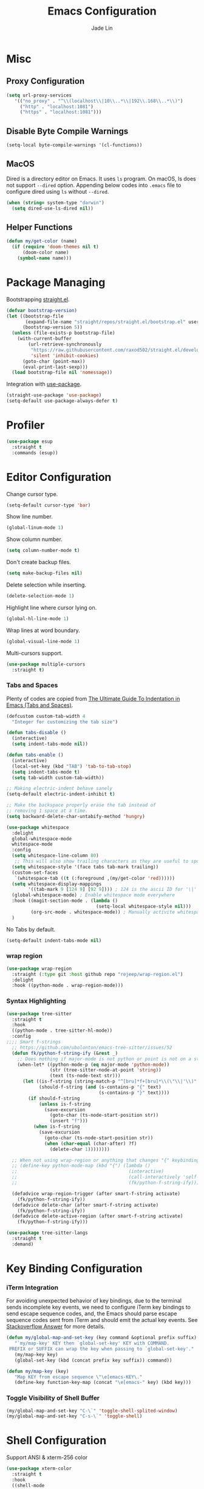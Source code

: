 #+TITLE: Emacs Configuration
#+AUTHOR: Jade Lin
#+EMAIL: linw1995@icloud.com

* Misc
** Proxy Configuration

#+BEGIN_SRC emacs-lisp
  (setq url-proxy-services
     '(("no_proxy" . "^\\(localhost\\|10\\..*\\|192\\.168\\..*\\)")
       ("http" . "localhost:1081")
       ("https" . "localhost:1081")))
#+END_SRC

** Disable Byte Compile Warnings

#+BEGIN_SRC emacs-lisp
  (setq-local byte-compile-warnings '(cl-functions))
#+END_SRC

** MacOS

Dired is a directory editor on Emacs. It uses =ls= program.
On macOS, ls does not support =--dired= option.
Appending below codes into =.emacs= file to configure dired using =ls= without =--dired=.

#+BEGIN_SRC emacs-lisp
  (when (string= system-type "darwin")
    (setq dired-use-ls-dired nil))
#+END_SRC

** Helper Functions

#+BEGIN_SRC emacs-lisp
  (defun my/get-color (name)
    (if (require 'doom-themes nil t)
        (doom-color name)
      (symbol-name name)))
#+END_SRC

* Package Managing

Bootstrapping [[https://github.com/raxod502/straight.el][straight.el]].

#+BEGIN_SRC emacs-lisp :tangle no
  (defvar bootstrap-version)
  (let ((bootstrap-file
         (expand-file-name "straight/repos/straight.el/bootstrap.el" user-emacs-directory))
        (bootstrap-version 5))
    (unless (file-exists-p bootstrap-file)
      (with-current-buffer
          (url-retrieve-synchronously
           "https://raw.githubusercontent.com/raxod502/straight.el/develop/install.el"
           'silent 'inhibit-cookies)
        (goto-char (point-max))
        (eval-print-last-sexp)))
    (load bootstrap-file nil 'nomessage))
#+END_SRC

Integration with [[https://github.com/jwiegley/use-package][use-package]].

#+BEGIN_SRC emacs-lisp
  (straight-use-package 'use-package)
  (setq-default use-package-always-defer t)
#+END_SRC

* Profiler

#+BEGIN_SRC emacs-lisp
  (use-package esup
    :straight t
    :commands (esup))
#+END_SRC

* Editor Configuration

Change cursor type.
#+BEGIN_SRC emacs-lisp
  (setq-default cursor-type 'bar)
#+END_SRC

Show line number.
#+BEGIN_SRC emacs-lisp
  (global-linum-mode 1)
#+END_SRC

Show column number.
#+BEGIN_SRC emacs-lisp
  (setq column-number-mode t)
#+END_SRC

Don't create backup files.
#+BEGIN_SRC emacs-lisp
  (setq make-backup-files nil)
#+END_SRC

Delete selection while inserting.
#+BEGIN_SRC emacs-lisp
  (delete-selection-mode 1)
#+END_SRC

Highlight line where cursor lying on.
#+BEGIN_SRC emacs-lisp
  (global-hl-line-mode 1)
#+END_SRC

Wrap lines at word boundary.
#+BEGIN_SRC emacs-lisp
  (global-visual-line-mode 1)
#+END_SRC

Multi-cursors support.
#+BEGIN_SRC emacs-lisp
  (use-package multiple-cursors
    :straight t)
#+END_SRC

*** Tabs and Spaces

Plenty of codes are copied from [[https://dougie.io/emacs/indentation/][The Ultimate Guide To Indentation in Emacs (Tabs and Spaces)]].

#+BEGIN_SRC emacs-lisp
  (defcustom custom-tab-width 4
    "Integer for customizing the tab size")

  (defun tabs-disable ()
    (interactive)
    (setq indent-tabs-mode nil))

  (defun tabs-enable ()
    (interactive)
    (local-set-key (kbd "TAB") 'tab-to-tab-stop)
    (setq indent-tabs-mode t)
    (setq tab-width custom-tab-width))

  ;; Making electric-indent behave sanely
  (setq-default electric-indent-inhibit t)

  ;; Make the backspace properly erase the tab instead of
  ;; removing 1 space at a time.
  (setq backward-delete-char-untabify-method 'hungry)

  (use-package whitespace
    :delight
    global-whitespace-mode
    whitespace-mode
    :config
    (setq whitespace-line-column 80)
     ;; This will also show trailing characters as they are useful to spot.
    (setq whitespace-style '(face tabs tab-mark trailing))
    (custom-set-faces
     `(whitespace-tab ((t (:foreground ,(my/get-color 'red))))))
    (setq whitespace-display-mappings
          '((tab-mark 9 [124 9] [92 9]))) ; 124 is the ascii ID for '\|'
    (global-whitespace-mode) ; Enable whitespace mode everywhere
    :hook ((magit-section-mode . (lambda ()
                                   (setq-local whitespace-style nil)))
           (org-src-mode . whitespace-mode)) ; Manually activite whitespace
    )
#+END_SRC

No Tabs by default.

#+BEGIN_SRC emacs-lisp
  (setq-default indent-tabs-mode nil)
#+END_SRC

*** wrap region

#+BEGIN_SRC emacs-lisp
  (use-package wrap-region
    :straight (:type git :host github repo "rejeep/wrap-region.el")
    :delight
    :hook ((python-mode . wrap-region-mode)))
#+END_SRC

*** Syntax Highlighting

#+BEGIN_SRC emacs-lisp
  (use-package tree-sitter
    :straight t
    :hook
    ((python-mode . tree-sitter-hl-mode))
    :config
  ;;;; Smart f-strings
    ;; https://github.com/ubolonton/emacs-tree-sitter/issues/52
    (defun fk/python-f-string-ify (&rest _)
      ;; Does nothing if major-mode is not python or point is not on a string.
      (when-let* ((python-mode-p (eq major-mode 'python-mode))
                  (str (tree-sitter-node-at-point 'string))
                  (text (ts-node-text str)))
        (let ((is-f-string (string-match-p "^[bru]*f+[bru]*\\(\"\\|'\\)" text))
              (should-f-string (and (s-contains-p "{" text)
                                    (s-contains-p "}" text))))
          (if should-f-string
              (unless is-f-string
                (save-excursion
                  (goto-char (ts-node-start-position str))
                  (insert "f")))
            (when is-f-string
              (save-excursion
                (goto-char (ts-node-start-position str))
                (when (char-equal (char-after) ?f)
                  (delete-char 1))))))))

    ;; When not using wrap-region or anything that changes "{" keybinding
    ;; (define-key python-mode-map (kbd "{") (lambda ()
    ;;                                         (interactive)
    ;;                                         (call-interactively 'self-insert-command)
    ;;                                         (fk/python-f-string-ify)))

    (defadvice wrap-region-trigger (after smart-f-string activate)
      (fk/python-f-string-ify))
    (defadvice delete-char (after smart-f-string activate)
      (fk/python-f-string-ify))
    (defadvice delete-active-region (after smart-f-string activate)
      (fk/python-f-string-ify)))

  (use-package tree-sitter-langs
    :straight t
    :demand)
#+END_SRC

* Key Binding Configuration

*** iTerm Integration

For avoiding unexpected behavior of key bindings,
due to the terminal sends incomplete key events,
we need to configure iTerm key bindings to send escape sequence codes,
and, the Emacs should parse escape sequence codes sent from iTerm and should emit the actual key events.
See [[https://stackoverflow.com/a/40222318/7035932][Stackoverflow Answer]] for more details.

#+BEGIN_SRC emacs-lisp
  (defun my/global-map-and-set-key (key command &optional prefix suffix)
     "`my/map-key' KEY then `global-set-key' KEY with COMMAND.
   PREFIX or SUFFIX can wrap the key when passing to `global-set-key'."
     (my/map-key key)
     (global-set-key (kbd (concat prefix key suffix)) command))

  (defun my/map-key (key)
     "Map KEY from escape sequence \"\e[emacs-KEY\."
     (define-key function-key-map (concat "\e[emacs-" key) (kbd key)))

#+END_SRC

*** Toggle Visibility of Shell Buffer

#+BEGIN_SRC emacs-lisp
  (my/global-map-and-set-key "C-\`" 'toggle-shell-splited-window)
  (my/global-map-and-set-key "C-s-\`" 'toggle-shell)
#+END_SRC

* Shell Configuration

Support ANSI & xterm-256 color

#+BEGIN_SRC emacs-lisp
  (use-package xterm-color
    :straight t
    :hook
    ((shell-mode
      . (lambda ()
          (font-lock-mode -1)
          (make-local-variable 'font-lock-function)
          (setq font-lock-function (lambda (_) nil))
          (add-hook 'comint-preoutput-filter-functions
                    'xterm-color-filter
                    nil
                    t)))
     (eshell-before-prompt
      . (lambda ()
          (setq xterm-color-preserve-properties
                t)
          (add-to-list 'eshell-preoutput-filter-functions
                       'xterm-color-filter)
          (setq eshell-output-filter-functions
                (remove 'eshell-handle-ansi-color
                        eshell-output-filter-functions))
          (setenv "TERM"
                  "xterm-256color")))))
#+END_SRC

Ensure environment variables inside Emacs look the same as in the user's shell.

#+BEGIN_SRC emacs-lisp
  (use-package exec-path-from-shell
    :straight t
    :if (memq window-system '(mac ns))
    :init
    (setq exec-path-from-shell-check-startup-files nil
          exec-path-from-shell-variables '("PATH")
          exec-path-from-shell-arguments '("-l"))
    :config
    (exec-path-from-shell-initialize))
#+END_SRC

Create =toggle-shell= command to toggle visibility of shell buffer.

#+BEGIN_SRC emacs-lisp
  ; Get shell executable path from environment variables.
  (setq explicit-shell-file-name (getenv "SHELL"))

  (defvar toggle-shell--shell-buffer nil)
  (defvar toggle-shell--shell-splited-window nil)
  (defvar toggle-shell--previous-window-configuration nil)

  (defun toggle-shell--dump-window-configuration ()
    (setq toggle-shell--previous-window-configuration
          (current-window-configuration)))

  (defun toggle-shell--restore-window-configuration ()
    (set-window-configuration toggle-shell--previous-window-configuration))

  (defun toggle-shell--in-shell-splited-window? ()
    "Test current buffer is shell buffer and is in splited window."
    (and (toggle-shell--in-shell?)
         toggle-shell--shell-splited-window
         (equal (selected-window) toggle-shell--shell-splited-window) ; test selected window is splited window
         ))

  (defun toggle-shell--in-shell? ()
    "Test current buffer is shell buffer."
    (and toggle-shell--shell-buffer ; test var of shell buffer is not nil
         (equal (current-buffer) toggle-shell--shell-buffer)) ; test current buffer is shell buffer
    )

  (defun toggle-shell--shell-buffer-existed? ()
    "Test shell buffer existed."
    (and toggle-shell--shell-buffer ; test shell buffer is not nill
         (buffer-name toggle-shell--shell-buffer)) ; test shell buffer is not killed
    )

  (defun toggle-shell--ensure-shell-buffer ()
    "Ensure the shell buffer existed."
    (unless (toggle-shell--shell-buffer-existed?)
      (toggle-shell--dump-window-configuration)
      ;(setq toggle-shell--shell-buffer (ansi-term explicit-shell-file-name)) ; create new shell buffer
      (setq toggle-shell--shell-buffer (eshell)) ; create new shell buffer
      (toggle-shell--restore-window-configuration)))

  (defun toggle-shell--switch-to-shell ()
    "Make shell buffer current."
    (when (toggle-shell--in-shell-splited-window?)
      (toggle-shell--restore-window-configuration))
    (unless (toggle-shell--in-shell?)
      (toggle-shell--ensure-shell-buffer)
      (toggle-shell--dump-window-configuration)
      (switch-to-buffer toggle-shell--shell-buffer)))

  (defun toggle-shell--delete-shell ()
    "Delete the shell buffer window"
    (when (toggle-shell--shell-buffer-existed?)
      (let ((window) (get-buffer-window toggle-shell--shell-buffer))
        (if window
            (delete-window window)
          (toggle-shell--restore-window-configuration)))))

  (defun toggle-shell--delete-shell-splited-window ()
    "Delete the shell buffer splited window"
    (when (toggle-shell--in-shell-splited-window?)
      (delete-window toggle-shell--shell-splited-window)))

  (defun toggle-shell--switch-to-shell-splited-window ()
    "Split the current window set the bottom one as shell."
    (unless (toggle-shell--in-shell-splited-window?)
      (when (toggle-shell--in-shell?)
        (toggle-shell--restore-window-configuration))
      (toggle-shell--ensure-shell-buffer)
      (toggle-shell--dump-window-configuration)
      (split-window)
      (setq toggle-shell--shell-splited-window (window-next-sibling))
      (set-window-buffer (window-next-sibling)
                         toggle-shell--shell-buffer)
      (select-window (window-next-sibling))))

  (defun toggle-shell ()
    "Toggle visibility of shell buffer.
  1) If in shell buffer and in full window, switch to previous buffer.
  2) If in shell buffer and in splited window, switch to full window.
  3) If in other buffer, switch to shell buffer in full window."
    (interactive)
    (cond ((toggle-shell--in-shell-splited-window?) (toggle-shell--switch-to-shell))
          ((toggle-shell--in-shell?) (toggle-shell--delete-shell))
          (t (toggle-shell--switch-to-shell))))

  (defun toggle-shell-splited-window ()
    "Toggle visibility of shell buffer window and focused.
  1) If in other buffer, switch to shell buffer in half window.
  2) If in shell buffer and in full window, switch to half window.
  3) If in shell buffer and in splited window, delete the shell buffer window."
    (interactive)
    (cond ((toggle-shell--in-shell-splited-window?) (toggle-shell--delete-shell-splited-window))
          (t (toggle-shell--switch-to-shell-splited-window))))
#+END_SRC

* Appearance Configuration
** Frames Management

#+BEGIN_SRC emacs-lisp
  (use-package persp-mode
    :straight t
    :hook
    (window-setup
     . (lambda ()
         (when-let (project-root (projectile-project-root))
           (setq-default persp-save-dir
                         (expand-file-name ".persp-confs/" project-root))
           (persp-mode 1))))
    :config
    (setq wg-morph-on nil) ;; switch off animation
    (setq persp-autokill-buffer-on-remove 'kill-weak)
    (add-to-list 'persp-filter-save-buffers-functions
                 (lambda (b)
                   "Ignore temporary buffers."
                   (let ((bname (file-name-nondirectory (buffer-name b))))
                     (or (string-prefix-p "magit" bname)
                         (string-equal "*ansi-term*" bname)
                         (string-prefix-p "*" bname)
                         ;; and more
                         )))))
#+END_SRC

** Enables you to customise the mode names displayed in the mode line.

#+BEGIN_SRC emacs-lisp
  (use-package delight
    :straight t
    :hook
    ('after-init
     . (lambda ()
         (require 'delight)
         (delight '((eldoc-mode nil t)
                    (auto-fill-function " AF")
                    (visual-line-mode nil t)
                    (auto-revert-mode nil t)
                    (tree-sitter-mode nil t)
                    (page-break-lines-mode nil t)
                    (wrap-region-mode nil t)
                    (wakatime-mode nil t)
                    (whitespace-mode nil t))))))
#+END_SRC

** Theme Configuration

Use [[https://github.com/hlissner/emacs-doom-themes][DOOM Themes]].
#+BEGIN_SRC emacs-lisp
  (use-package doom-themes
    :straight t
    :demand
    :config
    ;; Global settings (defaults)
    (setq doom-themes-enable-bold t    ; if nil, bold is universally disabled
          doom-themes-enable-italic t) ; if nil, italics is universally disabled
    (load-theme 'doom-solarized-dark t)
    ;; Enable flashing mode-line on errors
    (doom-themes-visual-bell-config)
    ;; Enable custom neotree theme (all-the-icons must be installed!)
    (doom-themes-neotree-config)
    ;; or for treemacs users
    (setq doom-themes-treemacs-theme "doom-colors") ; use the colorful treemacs theme
    (doom-themes-treemacs-config)
    ;; Corrects (and improves) org-mode's native fontification.
    (doom-themes-org-config))
#+END_SRC

** GUI Configuration
*** Common
Disable dialog box.
#+BEGIN_SRC emacs-lisp
  (setq use-file-dialog        nil
        use-dialog-box         nil)
#+END_SRC

Hide toolbar.
#+BEGIN_SRC emacs-lisp
  (when (fboundp 'tool-bar-mode)
    (tool-bar-mode -1))
#+END_SRC

Hide scrollbar.
#+BEGIN_SRC emacs-lisp
  (when (fboundp 'set-scroll-bar-mode)
    (set-scroll-bar-mode nil))
#+END_SRC

Startup Window Size.
#+BEGIN_SRC emacs-lisp
  (when window-system
    (set-frame-size (selected-frame)
                    160
                    50))
#+END_SRC

*** MacOS

Make the title bar and toolbar to be transparent.
#+BEGIN_SRC emacs-lisp
  (when (eq system-type 'darwin)
    (add-to-list 'default-frame-alist
                 '(ns-transparent-titlebar . t))
    (add-to-list 'default-frame-alist
                 '(ns-appearance . dark)))
#+END_SRC

Change the opacity of the frame.
#+BEGIN_SRC emacs-lisp
  (when (eq system-type 'darwin)
    (add-to-list 'default-frame-alist
                 '(alpha . (100 . 100))))
#+END_SRC

** Dashboard

#+BEGIN_SRC emacs-lisp
  (use-package dashboard
    :straight t
    :demand
    :config
    (dashboard-setup-startup-hook)
    (setq dashboard-items '((recents  . 5)
                            (bookmarks . 5)
                            (projects . 5)
                            (agenda . 5))))
#+END_SRC

Hide the original startup screen while opening file.

#+BEGIN_SRC emacs-lisp
  (setq inhibit-startup-screen t)
#+END_SRC

** Icons

#+BEGIN_SRC emacs-lisp
  (use-package all-the-icons
    :straight t)
#+END_SRC

** Directory Tree View

Use [[https://github.com/jaypei/emacs-neotree][neotree]] package.

#+BEGIN_SRC emacs-lisp
  (use-package neotree
    :straight t
    :bind ("<f8>" . neotree-toggle))
#+END_SRC

** Rainbow Delimiters

Use [[https://github.com/Fanael/rainbow-delimiters][rainbow-delimiters]] to highlights delimiters such as parentheses, brackets or braces according to their depth.

#+BEGIN_SRC emacs-lisp
  (use-package rainbow-delimiters
    :straight t
    :delight
    :hook ((emacs-lisp-mode . rainbow-delimiters-mode)
           (racket-mode . rainbow-delimiters-mode)
           (racket-repl-mode . rainbow-delimiters-mode)))
#+END_SRC

** Font

#+BEGIN_SRC emacs-lisp
  ;;; base on https://gist.github.com/Superbil/7113937
  ;;; base on https://gist.github.com/coldnew/7398835
  (defvar emacs-english-font nil
    "The font name of English.")

  (defvar emacs-cjk-font nil
    "The font name for CJK.")

  (defvar emacs-font-size-pair nil
    "Default font size pair for (english . chinese)")

  (defvar emacs-font-size-pair-list nil
    "This list is used to store matching (englis . chinese) font-size.")

  (defun font-exist-p (fontname)
    "test if this font is exist or not."
    (if (or (not fontname) (string= fontname ""))
        nil
      (if (not (x-list-fonts fontname))
          nil t)))

  (defun set-font (english chinese size-pair)
    "Setup emacs English and Chinese font on x window-system."
    (if (font-exist-p english)
        (set-frame-font (format "%s:pixelsize=%d" english (car size-pair)) t))

    (if (font-exist-p chinese)
        (dolist (charset '(kana han symbol cjk-misc bopomofo))
          (set-fontset-font (frame-parameter nil 'font) charset
                            (font-spec :family chinese :size (cdr size-pair))))))

  (defun emacs-step-font-size (step)
    "Increase/Decrease emacs's font size."
    (let ((scale-steps emacs-font-size-pair-list))
      (if (< step 0) (setq scale-steps (reverse scale-steps)))
      (setq emacs-font-size-pair
            (or (cadr (member emacs-font-size-pair scale-steps))
                emacs-font-size-pair))
      (when emacs-font-size-pair
        (message "emacs font size set to %.1f" (car emacs-font-size-pair))
        (set-font emacs-english-font emacs-cjk-font emacs-font-size-pair))))

  (defun increase-emacs-font-size ()
    "Decrease emacs's font-size acording emacs-font-size-pair-list."
    (interactive) (emacs-step-font-size 1))

  (defun decrease-emacs-font-size ()
    "Increase emacs's font-size acording emacs-font-size-pair-list."
    (interactive) (emacs-step-font-size -1))

  (setq list-faces-sample-text
        (concat
         "ABCDEFTHIJKLMNOPQRSTUVWXYZ abcdefghijklmnopqrstuvwxyz\n"
         "11223344556677889900       壹貳參肆伍陸柒捌玖零"))

  (when window-system
    ;; setup change size font, base on emacs-font-size-pair-list
    (global-set-key (kbd "C-M-=") 'increase-emacs-font-size)
    (global-set-key (kbd "C-M--") 'decrease-emacs-font-size)

    ;; setup default english font and cjk font
    (setq emacs-english-font "Hack nerd Font Mono")
    (setq emacs-cjk-font "Noto Sans Mono CJK SC")
    (setq emacs-font-size-pair '(13 . 13))
    (setq emacs-font-size-pair-list '((13 . 13) (14 . 14) (15 . 15)))
    ;; Setup font size based on emacs-font-size-pair
    (set-font emacs-english-font emacs-cjk-font emacs-font-size-pair))
#+END_SRC

** Modeline

#+BEGIN_SRC emacs-lisp
  (defun +simple-mode-line-render (left right)
    "Return a string of `window-width' length containing LEFT, and RIGHT
   aligned respectively."
    (let* ((available-width (- (window-width) (length left) 2)))
      (format (format " %%s %%%ds " available-width) left right)))

  (setq-default mode-line-format
                '((:eval
                   (+simple-mode-line-render
                    ;; left
                    (format-mode-line
                     '(" %l:%C "
                       (:eval (when (bound-and-true-p flycheck-mode) flycheck-mode-line))))
                    ;; right
                    (format-mode-line
                     '((:eval (when (functionp #'+smart-file-name) (+smart-file-name)))
                       "%* %m"
                       (vc-mode vc-mode)))))))
#+END_SRC

* Project Managing Configuration

Use [[https://docs.projectile.mx/projectile/index.html][projectile]] package.

#+BEGIN_SRC emacs-lisp
  (use-package projectile
    :straight t
    :delight
    '(:eval (concat " [" (projectile-project-name) "]"))
    :bind-keymap ("C-c p" . projectile-command-map)
    :config
    (projectile-mode +1)
    (setq projectile-switch-project-action 'neotree-projectile-action)
    (setq projectile-completion-system 'ivy))
#+END_SRC

* Productivity Tools
** Completion Tools

*** Replace isearch with swiper

Use [[https://github.com/abo-abo/swiper#ivy][Ivy]] pacakge for minibuffer completion. <<Counsel Configuration>>

Configure =<C-s>= and =<C-r>= to activate swiper. And =swiper-C-r= function, which bind with =<C-r>= in local keymaps =swiper-map=, is copied from [[https://github.com/abo-abo/swiper/issues/1172#issuecomment-633148859][Issue's comment commented by SreenivasVRao from abo-abo/swiper#1172]].

#+BEGIN_SRC emacs-lisp
  (use-package ivy
    :straight t
    :demand
    :delight
    :config
    (setq ivy-use-virtual-buffers t)
    (setq enable-recursive-minibuffers t)
    (setq ivy-count-format "(%d/%d) ")
    (ivy-mode 1))

  (use-package counsel
    :straight t
    :demand
    :after ivy
    :bind ("M-x" . 'counsel-M-x))

  (use-package swiper
    :straight t
    :after ivy
    :demand
    :config
    (defun swiper-C-r (&optional arg)
      "Move cursor vertically down ARG candidates. If the input is empty, select the previous history element instead."
      (interactive "p")
      (if (string= ivy-text "")
          (ivy-previous-history-element 1)
        (ivy-previous-line arg)))
    :bind (("C-s" . 'swiper)
           ("C-r" . 'swiper)
           :map swiper-map
           ("C-r" . 'swiper-C-r)))
#+END_SRC

*** Code autocompletion

Use [[http://company-mode.github.io/][company-mode]] for text completion.

#+BEGIN_SRC emacs-lisp
  (use-package company
    :straight t
    :delight
    :config
    (setq company-minimum-prefix-length 2)
    (setq company-idle-delay 0.1)
    (setq company-tooltip-align-annotations t)
    :hook ((emacs-lisp-mode . company-mode)
           (racket-mode . company-mode)
           (racket-repl-mode . company-mode)
           (python-mode . company-mode)))

  (use-package company-box
    :straight t
    :delight
    :hook (company-mode . company-box-mode))
#+END_SRC

*** Snippet

#+BEGIN_SRC emacs-lisp
  (use-package yasnippet
    :straight t
    :delight yas-minor-mode
    :hook (lsp-mode . yas-minor-mode))
#+END_SRC

** Editing Tools

Paredit is a minor mode for performing structured editing of S-expression data.
Paredit helps keep parentheses balanced and adds many keys for moving S-expressions and moving around in S-expressions. See [[http://danmidwood.com/content/2014/11/21/animated-paredit.html][The Animated Guide to Paredit]] for more details.

Using =define-paredit-pair= macro to define full-width round, square and curly pairs, will generate some helpfull functions. And bind their opening and closing functions into local keymaps =paredit-mode-map=.

#+BEGIN_SRC emacs-lisp
  (use-package paredit
    :straight t
    :delight
    :hook ((emacs-lisp-mode . paredit-mode)
           (racket-mode . paredit-mode)
           (racket-repl-mode . paredit-mode))
    :config
    (define-paredit-pair ?\（ ?\） "full-round")
    (define-paredit-pair ?\【 ?\】 "full-square")
    (define-paredit-pair ?\「 ?\」 "full-curly")
    :bind (:map paredit-mode-map
                ("（" . 'paredit-open-full-round)
                ("）" . 'paredit-close-full-round)
                ("【" . 'paredit-open-full-square)
                ("】" . 'paredit-close-full-square)
                ("「" . 'paredit-open-full-curly)
                ("」" . 'paredit-close-full-curly)))
#+END_SRC

** Version Control Tools

#+BEGIN_SRC emacs-lisp
  (use-package magit
    :straight t
    :init
    (global-set-key (kbd "C-x g") 'magit-status))

  (use-package magit-delta
    :straight t
    :custom
    (magit-delta-default-light-theme "Solarized (light)")
    (magit-delta-default-dark-theme "Solarized (dark)")
    :hook
    (magit-mode . magit-delta-mode))
#+END_SRC

** GTD

*** Journal

#+BEGIN_SRC emacs-lisp
  (use-package org-journal
    :straight t
    :demand t
    :bind
    ("C-c n j" . org-journal-new-entry)
    :custom
    (org-journal-date-prefix "#+title: ")
    (org-journal-file-format "%Y-%m-%d.org")
    (org-journal-dir "~/Sync/log")
    (org-journal-date-format "%A, %d %B %Y")
    (org-journal-enable-agenda-integration t))
#+END_SRC

*** WakaTime

#+BEGIN_SRC emacs-lisp
  (use-package wakatime-mode
    :straight t
    :config
    (global-wakatime-mode))
#+END_SRC

* Programing Configuration
** Python

*** Core -- LSP Supports

#+BEGIN_SRC emacs-lisp
  (use-package lsp-mode
    :straight t
    :commands (lsp lsp-deferred)
    :config (setq lsp-enable-snippet t))

  (use-package lsp-ui
    :straight t
    :commands lsp-ui-mode
    :hook (lsp-mode . lsp-ui-mode)
    :config
    (setq lsp-ui-doc-position #'at-point))

  (use-package lsp-python-ms
    :straight (:host github :repo "emacs-lsp/lsp-python-ms")
    :init
    (defvaralias 'lsp-python-ms-python-executable 'python-shell-interpreter)
    :hook ((python-mode
            . (lambda ()
                (require 'lsp-python-ms)
                (lsp-deferred)))))
#+END_SRC

*** Linting tools on the fly

#+BEGIN_SRC emacs-lisp
  (use-package flycheck
    :straight t
    :ensure t
    :init
    (setq-default lsp-modeline-diagnostics-enable nil)
    (defvaralias 'flycheck-python-flake8-executable 'python-shell-interpreter)
    (defun my/flycheck-mode-line-status-text (&optional status)
      "Get a text describing STATUS for use in the mode line.
  STATUS defaults to `flycheck-last-status-change' if omitted or
  nil."
      (pcase (or status flycheck-last-status-change)
        (`not-checked "not-checked")
        (`no-checker "no-checkers")
        (`running "checking")
        (`errored "error")
        (`finished
         (let-alist (flycheck-count-errors flycheck-current-errors)
           ;; https://www.gnu.org/software/emacs/manual/html_node/elisp/Special-Properties.html#Special-Properties
           (propertize (format "%s/%s/%s"
                               (propertize (int-to-string (or .error 0))
                                           'face (list :foreground (my/get-color 'red)))
                               (propertize (int-to-string (or .warning 0))
                                           'face (list :foreground (my/get-color 'yellow)))
                               (propertize (int-to-string (or .info 0))
                                           'face (list :foreground (my/get-color 'green))))
                       'help-echo "mouse-1: Click me"
                       'mouse-face 'mode-line-highlight
                       ;; https://www.gnu.org/software/emacs/manual/html_node/elisp/Clickable-Text.html
                       'local-map (let ((map (make-sparse-keymap)))
                                    (define-key map [follow-link]
                                      (lambda (pos)
                                        (flycheck-list-errors)))
                                    map))
           ))
        (`interrupted "interrupted")
        (`suspicious "?")))
    :custom
    (flycheck-disabled-checkers
     '(python-mypy python-pylint))
    (flycheck-mode-line '(:eval (my/flycheck-mode-line-status-text)))
    :config
    (global-flycheck-mode)
    :hook
    ((lsp-diagnostics-mode
      . (lambda ()
          (require 'flycheck)
          ;; lsp checker being defined after diagnostics mode loaded.
          (flycheck-add-next-checker 'lsp
                                     'python-flake8)))))
#+END_SRC

*** Manage python packages via Poetry

#+BEGIN_SRC emacs-lisp
  (use-package poetry
    :straight t
    :commands poetry
    :config
    (defun poetry-get-python-executable ()
      (let ((venv_dir (poetry-get-virtualenv)))
        (when venv_dir (concat venv_dir "/bin/python"))))
    :hook ((python-mode
            . (lambda ()
                (unless python-shell-interpreter
                  ;; Configure the python shell interpreter
                  (require 'poetry)
                  (setq-local python-shell-interpreter
                              (poetry-get-python-executable)))))))
#+END_SRC

*** MISC

#+BEGIN_SRC emacs-lisp
  (use-package python-black
    :straight t
    :hook (python-mode . python-black-on-save-mode))

  (use-package python-isort
    :straight (:type git :host github :repo "linw1995/emacs-python-isort")
    :hook (python-mode . python-isort-on-save-mode))

  (add-hook 'python-mode-hook 'tabs-disable)
#+END_SRC

*** Q&A
**** How to set path of the Python executable explicitly?

Set the variable ~lsp-python-ms-python-executable~ before the =lsp-mode= being loaded.

First, add ~hack-local-variables-hook~ in =init.el= to make loading =lsp-mode= after the =.dir-locals.el= file of each project/workspace being loaded. And define a variable alias ~python-shell-interpreter~ in =init.el=.

#+BEGIN_SRC emacs-lisp :tangle no
  (add-hook 'hack-local-variables-hook
               (lambda ()
                 (when (derived-mode-p 'python-mode)
                   (require 'lsp-python-ms)
                   (lsp)))) ; or lsp-deferred
  (defvaralias 'lsp-python-ms-python-executable 'python-shell-interpreter)
#+END_SRC

Second, create =.dir-locals.el= file in the root directory of project to specify the varibale ~python-shell-interpreter~ (alias of ~lsp-python-ms-python-executable~) for the project/workspace.p

#+BEGIN_SRC emacs-lisp :tangle no
  ((python-mode
    . ((python-shell-interpreter . "{absolute path of the Python executable}")))
#+END_SRC

If you use poetry to manage project, you can copy the below code instead.
It will check and configure with venv created by poetry.

#+BEGIN_SRC emacs-lisp :tangle no
  ((python-mode
    . ((eval
        . (progn (when (require 'poetry nil t)
                   (setq python-shell-interpreter
                         (poetry-get-python-executable))))))))
#+END_SRC

I add a hooking to set it by default via =poetry=. [[*Manage python packages via Poetry]]

**** How to configure flycheck

Create a =.dir-locals.el= file with the below code in root of each project/worksapce to configure =flycheck=.

#+BEGIN_SRC emacs-lisp :tangle no
  ((python-mode
    . ((eval
        . (progn (when (require 'flycheck nil t)
                   (flycheck-add-next-checker 'lsp 'python-flake8) ; configure checker python-flake8 run after lsp-mode
                   (setq-local flycheck-disabled-checkers '(python-pylint python-mypy)) ; disable checkers: pylint & mypy
                   ))))))
#+END_SRC

** Racket

#+BEGIN_SRC emacs-lisp
  (use-package racket-mode
    :straight t
    :hook (racket-mode . racket-xp-mode))
#+END_SRC

** Org

Use the built-in version of Org.

Configure =org-goto= with counsel. [[https://emacs.stackexchange.com/a/32625/29268][Solution is copyed from stackoverflow.]]
See also [[Counsel Configuration]].

#+BEGIN_SRC emacs-lisp
  (use-package org
    :straight
    :init
    (defun org-capture-configure ()
      (setq org-capture-templates nil)
      (add-to-list 'org-capture-templates
                   '("w" "Web Collections" entry
                     (file+headline "~/Sync/org/inbox.org" "Web")
                     "* %U %:annotation\n\n%:initial\n\n%?")))
    (org-capture-configure)
    :config
    (defun org-goto-configuration ()
      (setq org-goto-interface 'outline-path-completion)
      (setq org-outline-path-complete-in-steps nil))
    (org-goto-configuration)
    (setq org-adapt-indentation nil)
    (setq org-catch-invisible-edits 'smart))

  (use-package ob-racket
    :straight
    (:host github :repo "hasu/emacs-ob-racket")
    :config
    (org-babel-do-load-languages 'org-babel-load-languages
                                 '((racket . t))))

#+END_SRC

Use htmlize to support exporting code with syntax highlighting.

#+BEGIN_SRC emacs-lisp
  (use-package htmlize
    :straight t)
#+END_SRC

Org-Roam

#+BEGIN_SRC emacs-lisp
  (use-package org-roam
    :straight t
    :hook
    (after-init . org-roam-mode)
    (org-roam-server-mode
     . (lambda ()
         (require 'org-roam-protocol)))
    :custom
    (org-roam-directory "~/Sync/wiki/")
    :bind (:map org-roam-mode-map
                (("C-c n l" . org-roam)
                 ("C-c n f" . org-roam-find-file)
                 ("C-c n g" . org-roam-graph))
                :map org-mode-map
                (("C-c n i" . org-roam-insert))
                (("C-c n I" . org-roam-insert-immediate))))

  (use-package org-roam-server
    :straight t
    ;; :hook
    ;; (org-roam-mode . org-roam-server-mode)
    :init
    (setq org-roam-server-host "127.0.0.1"
          org-roam-server-port 9999
          org-roam-server-authenticate nil
          org-roam-server-export-inline-images t
          org-roam-server-serve-files nil
          org-roam-server-served-file-extensions '("pdf" "mp4" "ogv")
          org-roam-server-network-poll t
          org-roam-server-network-arrows nil
          org-roam-server-network-label-truncate t
          org-roam-server-network-label-truncate-length 60
          org-roam-server-network-label-wrap-length 20))
#+END_SRC

** Markdown

#+BEGIN_SRC emacs-lisp
  (use-package markdown-mode
    :straight t
    :commands (markdown-mode gfm-mode)
    :mode (("README\\.md\\'" . gfm-mode)
           ("\\.md\\'" . markdown-mode)
           ("\\.markdown\\'" . markdown-mode))
    :init (setq markdown-command "multimarkdown"))

  (use-package poly-markdown
    :straight t
    :hook (markdown-mode . poly-markdown-mode))
#+END_SRC

** Emacs Lisp

#+BEGIN_SRC emacs-lisp
  (use-package flycheck-cask
    :straight t
    :hook ((emacs-lisp-mode flycheck-mode) . flycheck-cask-setup))
#+END_SRC

** YAML

#+BEGIN_SRC emacs-lisp
  (use-package yaml-mode
    :straight (:type git :host github :repo "yoshiki/yaml-mode"))
#+END_SRC

** JSON

#+BEGIN_SRC emacs-lisp
  (use-package json-navigator
    :straight t)
#+END_SRC

** MISC

#+BEGIN_SRC emacs-lisp
  (use-package valign
    :straight (:host github :repo "casouri/valign")
    :hook
    ((org-mode . valign-mode)
     (markdown-mode . valign-mode)))
#+END_SRC
